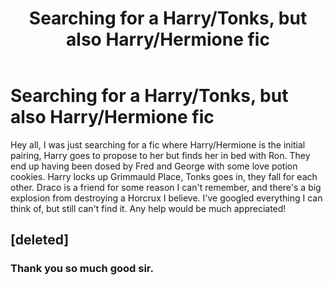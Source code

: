 #+TITLE: Searching for a Harry/Tonks, but also Harry/Hermione fic

* Searching for a Harry/Tonks, but also Harry/Hermione fic
:PROPERTIES:
:Author: praeceps93
:Score: 10
:DateUnix: 1420525590.0
:DateShort: 2015-Jan-06
:FlairText: Request
:END:
Hey all, I was just searching for a fic where Harry/Hermione is the initial pairing, Harry goes to propose to her but finds her in bed with Ron. They end up having been dosed by Fred and George with some love potion cookies. Harry locks up Grimmauld Place, Tonks goes in, they fall for each other. Draco is a friend for some reason I can't remember, and there's a big explosion from destroying a Horcrux I believe. I've googled everything I can think of, but still can't find it. Any help would be much appreciated!


** [deleted]
:PROPERTIES:
:Score: 6
:DateUnix: 1420529231.0
:DateShort: 2015-Jan-06
:END:

*** Thank you so much good sir.
:PROPERTIES:
:Author: praeceps93
:Score: 0
:DateUnix: 1420532381.0
:DateShort: 2015-Jan-06
:END:
